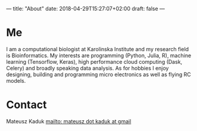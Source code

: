 ---
title: "About"
date: 2018-04-29T15:27:07+02:00
draft: false
---

* Me
I am a computational biologist at Karolinska Institute and my research field is Bioinformatics. My interests are programming (Python, Julia, R), machine learning (Tensorflow, Keras), high performance cloud computing (Dask, Celery) and broadly speaking data analysis.
As for hobbies I enjoy designing, building and programming micro electronics as well as flying RC models.

* Contact
Mateusz Kaduk [[mailto: mateusz dot kaduk at gmail]]
